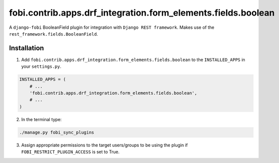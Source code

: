 ==============================================================
fobi.contrib.apps.drf_integration.form_elements.fields.boolean
==============================================================
A ``django-fobi`` BooleanField plugin for integration with
``Django REST framework``. Makes use of the
``rest_framework.fields.BooleanField``.

Installation
============
1. Add ``fobi.contrib.apps.drf_integration.form_elements.fields.boolean`` to
   the ``INSTALLED_APPS`` in your ``settings.py``.

.. code-block:: python

    INSTALLED_APPS = (
        # ...
        'fobi.contrib.apps.drf_integration.form_elements.fields.boolean',
        # ...
    )

2. In the terminal type:

.. code-block:: sh

    ./manage.py fobi_sync_plugins

3. Assign appropriate permissions to the target users/groups to be using
   the plugin if ``FOBI_RESTRICT_PLUGIN_ACCESS`` is set to True.
